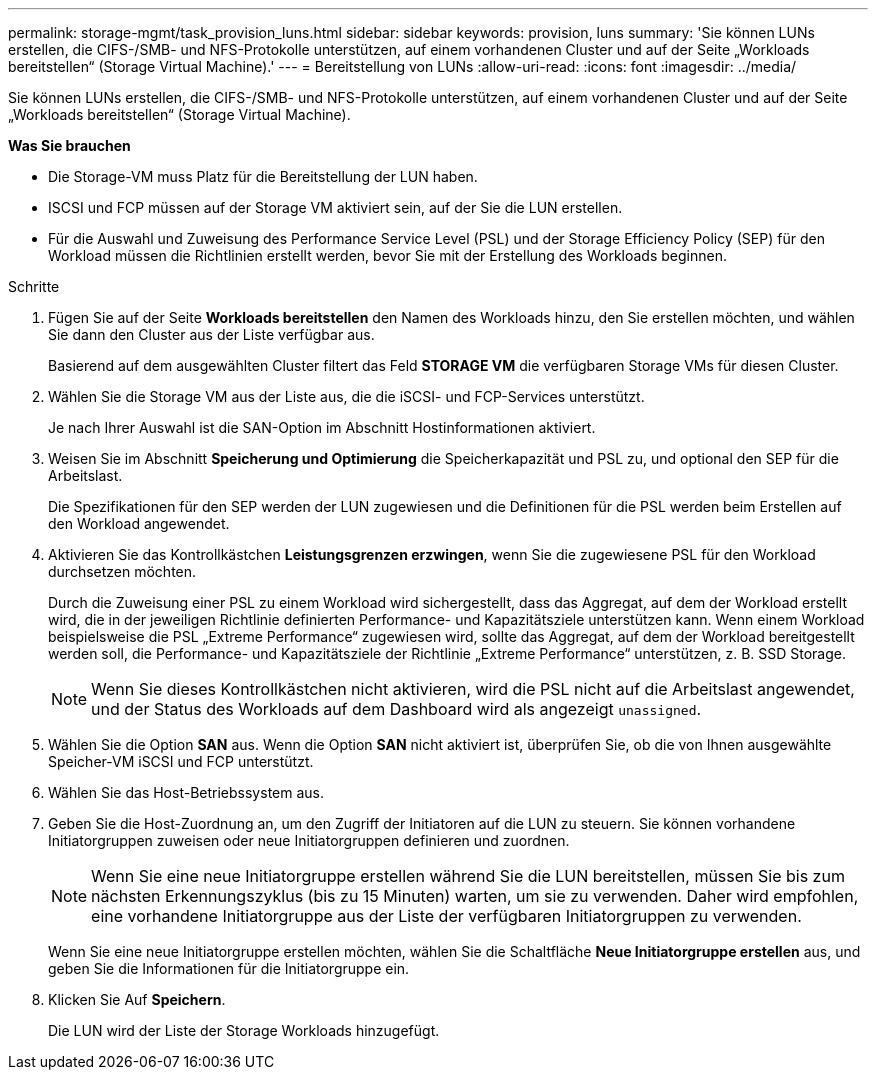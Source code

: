 ---
permalink: storage-mgmt/task_provision_luns.html 
sidebar: sidebar 
keywords: provision, luns 
summary: 'Sie können LUNs erstellen, die CIFS-/SMB- und NFS-Protokolle unterstützen, auf einem vorhandenen Cluster und auf der Seite „Workloads bereitstellen“ (Storage Virtual Machine).' 
---
= Bereitstellung von LUNs
:allow-uri-read: 
:icons: font
:imagesdir: ../media/


[role="lead"]
Sie können LUNs erstellen, die CIFS-/SMB- und NFS-Protokolle unterstützen, auf einem vorhandenen Cluster und auf der Seite „Workloads bereitstellen“ (Storage Virtual Machine).

*Was Sie brauchen*

* Die Storage-VM muss Platz für die Bereitstellung der LUN haben.
* ISCSI und FCP müssen auf der Storage VM aktiviert sein, auf der Sie die LUN erstellen.
* Für die Auswahl und Zuweisung des Performance Service Level (PSL) und der Storage Efficiency Policy (SEP) für den Workload müssen die Richtlinien erstellt werden, bevor Sie mit der Erstellung des Workloads beginnen.


.Schritte
. Fügen Sie auf der Seite *Workloads bereitstellen* den Namen des Workloads hinzu, den Sie erstellen möchten, und wählen Sie dann den Cluster aus der Liste verfügbar aus.
+
Basierend auf dem ausgewählten Cluster filtert das Feld *STORAGE VM* die verfügbaren Storage VMs für diesen Cluster.

. Wählen Sie die Storage VM aus der Liste aus, die die iSCSI- und FCP-Services unterstützt.
+
Je nach Ihrer Auswahl ist die SAN-Option im Abschnitt Hostinformationen aktiviert.

. Weisen Sie im Abschnitt *Speicherung und Optimierung* die Speicherkapazität und PSL zu, und optional den SEP für die Arbeitslast.
+
Die Spezifikationen für den SEP werden der LUN zugewiesen und die Definitionen für die PSL werden beim Erstellen auf den Workload angewendet.

. Aktivieren Sie das Kontrollkästchen *Leistungsgrenzen erzwingen*, wenn Sie die zugewiesene PSL für den Workload durchsetzen möchten.
+
Durch die Zuweisung einer PSL zu einem Workload wird sichergestellt, dass das Aggregat, auf dem der Workload erstellt wird, die in der jeweiligen Richtlinie definierten Performance- und Kapazitätsziele unterstützen kann. Wenn einem Workload beispielsweise die PSL „Extreme Performance“ zugewiesen wird, sollte das Aggregat, auf dem der Workload bereitgestellt werden soll, die Performance- und Kapazitätsziele der Richtlinie „Extreme Performance“ unterstützen, z. B. SSD Storage.

+
[NOTE]
====
Wenn Sie dieses Kontrollkästchen nicht aktivieren, wird die PSL nicht auf die Arbeitslast angewendet, und der Status des Workloads auf dem Dashboard wird als angezeigt `unassigned`.

====
. Wählen Sie die Option *SAN* aus. Wenn die Option *SAN* nicht aktiviert ist, überprüfen Sie, ob die von Ihnen ausgewählte Speicher-VM iSCSI und FCP unterstützt.
. Wählen Sie das Host-Betriebssystem aus.
. Geben Sie die Host-Zuordnung an, um den Zugriff der Initiatoren auf die LUN zu steuern. Sie können vorhandene Initiatorgruppen zuweisen oder neue Initiatorgruppen definieren und zuordnen.
+
[NOTE]
====
Wenn Sie eine neue Initiatorgruppe erstellen während Sie die LUN bereitstellen, müssen Sie bis zum nächsten Erkennungszyklus (bis zu 15 Minuten) warten, um sie zu verwenden. Daher wird empfohlen, eine vorhandene Initiatorgruppe aus der Liste der verfügbaren Initiatorgruppen zu verwenden.

====
+
Wenn Sie eine neue Initiatorgruppe erstellen möchten, wählen Sie die Schaltfläche *Neue Initiatorgruppe erstellen* aus, und geben Sie die Informationen für die Initiatorgruppe ein.

. Klicken Sie Auf *Speichern*.
+
Die LUN wird der Liste der Storage Workloads hinzugefügt.


